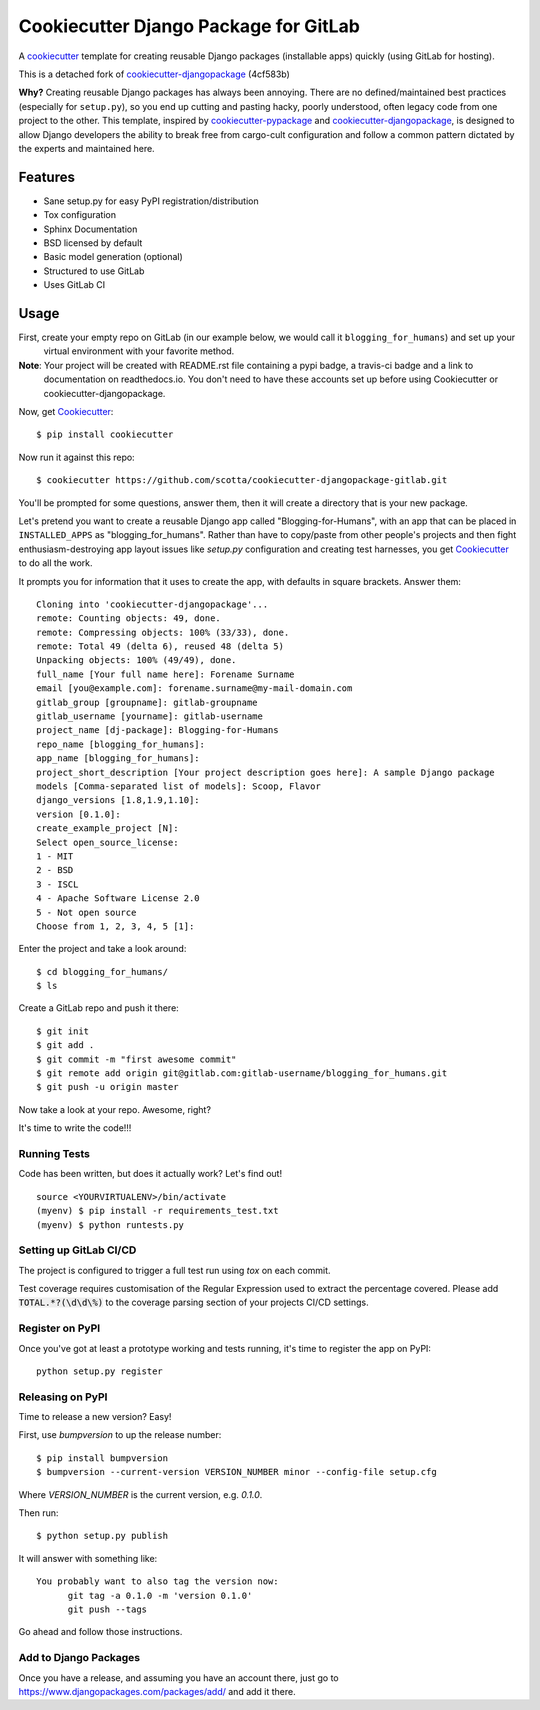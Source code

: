 ======================================
Cookiecutter Django Package for GitLab
======================================

.. image:: https://travis-ci.org/scotta/cookiecutter-djangopackage-gitlab.svg?branch=master
    :target: https://travis-ci.org/scotta/cookiecutter-djangopackage-gitlab

A cookiecutter_ template for creating reusable Django packages (installable apps) quickly (using GitLab for hosting).

This is a detached fork of `cookiecutter-djangopackage`_ (4cf583b)

**Why?** Creating reusable Django packages has always been annoying. There are no defined/maintained
best practices (especially for ``setup.py``), so you end up cutting and pasting hacky, poorly understood,
often legacy code from one project to the other. This template, inspired by `cookiecutter-pypackage`_ and `cookiecutter-djangopackage`_,
is designed to allow Django developers the ability to break free from cargo-cult configuration and follow
a common pattern dictated by the experts and maintained here.

.. _Cookiecutter: https://github.com/audreyr/cookiecutter
.. _cookiecutter-pypackage: https://github.com/audreyr/cookiecutter-pypackage
.. _cookiecutter-djangopackage: https://github.com/pydanny/cookiecutter-djangopackage

Features
--------

* Sane setup.py for easy PyPI registration/distribution
* Tox configuration
* Sphinx Documentation
* BSD licensed by default
* Basic model generation (optional)
* Structured to use GitLab
* Uses GitLab CI

Usage
-----

First, create your empty repo on GitLab (in our example below, we would call it ``blogging_for_humans``) and set up your
 virtual environment with your favorite method.

**Note**: Your project will be created with README.rst file containing a pypi badge, a travis-ci badge and a link to
 documentation on readthedocs.io. You don't need to have these accounts set up before using Cookiecutter or
 cookiecutter-djangopackage.

Now, get Cookiecutter_::

    $ pip install cookiecutter

Now run it against this repo::

    $ cookiecutter https://github.com/scotta/cookiecutter-djangopackage-gitlab.git

You'll be prompted for some questions, answer them, then it will create a directory that is your new package.

Let's pretend you want to create a reusable Django app called "Blogging-for-Humans", with an app that can be placed
in ``INSTALLED_APPS`` as "blogging_for_humans". Rather than have to copy/paste from other people's projects and
then fight enthusiasm-destroying app layout issues like `setup.py` configuration and creating test
harnesses, you get Cookiecutter_ to do all the work.

It prompts you for information that it uses to create the app, with defaults in square brackets. Answer them::

    Cloning into 'cookiecutter-djangopackage'...
    remote: Counting objects: 49, done.
    remote: Compressing objects: 100% (33/33), done.
    remote: Total 49 (delta 6), reused 48 (delta 5)
    Unpacking objects: 100% (49/49), done.
    full_name [Your full name here]: Forename Surname
    email [you@example.com]: forename.surname@my-mail-domain.com
    gitlab_group [groupname]: gitlab-groupname
    gitlab_username [yourname]: gitlab-username
    project_name [dj-package]: Blogging-for-Humans
    repo_name [blogging_for_humans]:
    app_name [blogging_for_humans]:
    project_short_description [Your project description goes here]: A sample Django package
    models [Comma-separated list of models]: Scoop, Flavor
    django_versions [1.8,1.9,1.10]:
    version [0.1.0]:
    create_example_project [N]:
    Select open_source_license:
    1 - MIT
    2 - BSD
    3 - ISCL
    4 - Apache Software License 2.0
    5 - Not open source
    Choose from 1, 2, 3, 4, 5 [1]:

Enter the project and take a look around::

    $ cd blogging_for_humans/
    $ ls

Create a GitLab repo and push it there::

    $ git init
    $ git add .
    $ git commit -m "first awesome commit"
    $ git remote add origin git@gitlab.com:gitlab-username/blogging_for_humans.git
    $ git push -u origin master

Now take a look at your repo. Awesome, right?

It's time to write the code!!!

Running Tests
~~~~~~~~~~~~~

Code has been written, but does it actually work? Let's find out!

::

    source <YOURVIRTUALENV>/bin/activate
    (myenv) $ pip install -r requirements_test.txt
    (myenv) $ python runtests.py

Setting up GitLab CI/CD
~~~~~~~~~~~~~~~~~~~~~~~

The project is configured to trigger a full test run using `tox` on each commit.

Test coverage requires customisation of the Regular Expression used to extract the percentage covered.
Please add :code:`TOTAL.*?(\d\d\%)` to the coverage parsing section of your projects CI/CD settings.

Register on PyPI
~~~~~~~~~~~~~~~~

Once you've got at least a prototype working and tests running, it's time to register the app on PyPI::

    python setup.py register


Releasing on PyPI
~~~~~~~~~~~~~~~~~

Time to release a new version? Easy!

First, use `bumpversion` to up the release number::

    $ pip install bumpversion
    $ bumpversion --current-version VERSION_NUMBER minor --config-file setup.cfg

Where `VERSION_NUMBER` is the current version, e.g. `0.1.0`.

Then run::

    $ python setup.py publish

It will answer with something like::

    You probably want to also tag the version now:
          git tag -a 0.1.0 -m 'version 0.1.0'
          git push --tags

Go ahead and follow those instructions.

Add to Django Packages
~~~~~~~~~~~~~~~~~~~~~~

Once you have a release, and assuming you have an account there,
just go to https://www.djangopackages.com/packages/add/ and add it there.

